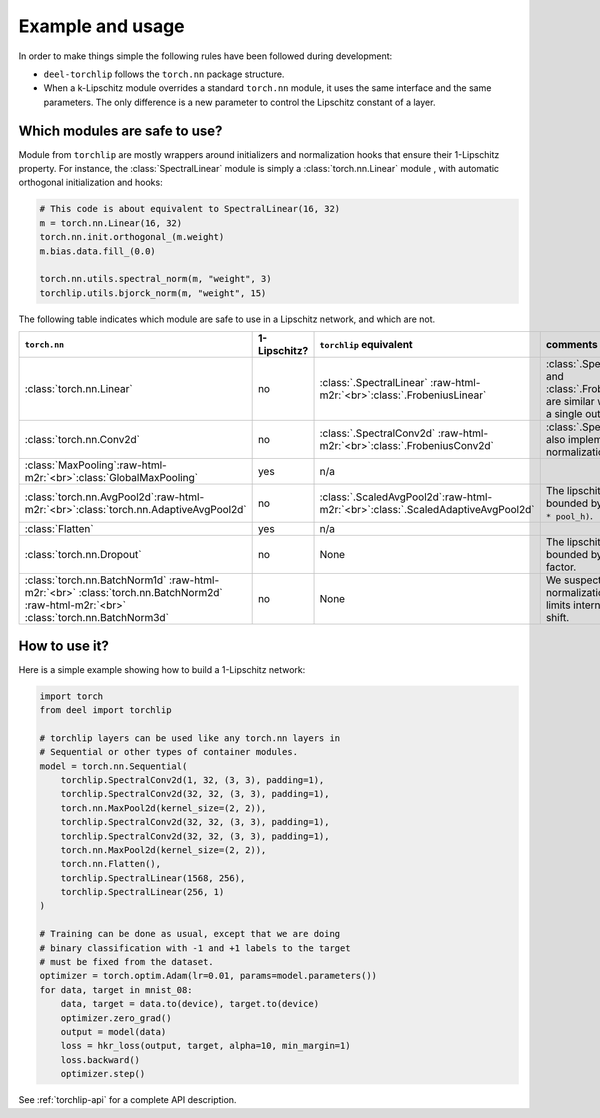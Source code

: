 Example and usage
=================


In order to make things simple the following rules have been followed during development:

* ``deel-torchlip`` follows the ``torch.nn`` package structure.
* When a k-Lipschitz module overrides a standard ``torch.nn`` module, it uses the same
  interface and the same parameters.
  The only difference is a new parameter to control the Lipschitz constant of a layer.

Which modules are safe to use?
------------------------------

Module from ``torchlip`` are mostly wrappers around initializers and normalization hooks
that ensure their 1-Lipschitz property.
For instance, the :class:`SpectralLinear` module is simply a :class:`torch.nn.Linear` module
, with automatic orthogonal initialization and hooks:

.. code-block:: python

    # This code is about equivalent to SpectralLinear(16, 32)
    m = torch.nn.Linear(16, 32)
    torch.nn.init.orthogonal_(m.weight)
    m.bias.data.fill_(0.0)

    torch.nn.utils.spectral_norm(m, "weight", 3)
    torchlip.utils.bjorck_norm(m, "weight", 15)


The following table indicates which module are safe to use in a Lipschitz network, and which are not.

.. role:: raw-html-m2r(raw)
   :format: html

.. list-table::
   :header-rows: 1

   * - ``torch.nn``
     - 1-Lipschitz?
     - ``torchlip`` equivalent
     - comments
   * - :class:`torch.nn.Linear`
     - no
     - :class:`.SpectralLinear` \ :raw-html-m2r:`<br>`\ :class:`.FrobeniusLinear`
     - :class:`.SpectralLinear` and :class:`.FrobeniusLinear` are similar when there is a single output.
   * - :class:`torch.nn.Conv2d`
     - no
     - :class:`.SpectralConv2d` \ :raw-html-m2r:`<br>`\ :class:`.FrobeniusConv2d`
     - :class:`.SpectralConv2d` also implements Björck normalization.
   * - :class:`MaxPooling`\ :raw-html-m2r:`<br>`\ :class:`GlobalMaxPooling`
     - yes
     - n/a
     -
   * - :class:`torch.nn.AvgPool2d`\ :raw-html-m2r:`<br>`\ :class:`torch.nn.AdaptiveAvgPool2d`
     - no
     - :class:`.ScaledAvgPool2d`\ :raw-html-m2r:`<br>`\ :class:`.ScaledAdaptiveAvgPool2d`
     - The lipschitz constant is bounded by ``sqrt(pool_h * pool_h)``.
   * - :class:`Flatten`
     - yes
     - n/a
     -
   * - :class:`torch.nn.Dropout`
     - no
     - None
     - The lipschitz constant is bounded by the dropout factor.
   * - :class:`torch.nn.BatchNorm1d` \ :raw-html-m2r:`<br>` \ :class:`torch.nn.BatchNorm2d` \ :raw-html-m2r:`<br>` \ :class:`torch.nn.BatchNorm3d`
     - no
     - None
     - We suspect that layer normalization already limits internal covariate shift.


How to use it?
--------------

Here is a simple example showing how to build a 1-Lipschitz network:

.. code-block:: python

    import torch
    from deel import torchlip

    # torchlip layers can be used like any torch.nn layers in
    # Sequential or other types of container modules.
    model = torch.nn.Sequential(
        torchlip.SpectralConv2d(1, 32, (3, 3), padding=1),
        torchlip.SpectralConv2d(32, 32, (3, 3), padding=1),
        torch.nn.MaxPool2d(kernel_size=(2, 2)),
        torchlip.SpectralConv2d(32, 32, (3, 3), padding=1),
        torchlip.SpectralConv2d(32, 32, (3, 3), padding=1),
        torch.nn.MaxPool2d(kernel_size=(2, 2)),
        torch.nn.Flatten(),
        torchlip.SpectralLinear(1568, 256),
        torchlip.SpectralLinear(256, 1)
    )

    # Training can be done as usual, except that we are doing
    # binary classification with -1 and +1 labels to the target
    # must be fixed from the dataset.
    optimizer = torch.optim.Adam(lr=0.01, params=model.parameters())
    for data, target in mnist_08:
        data, target = data.to(device), target.to(device)
        optimizer.zero_grad()
        output = model(data)
        loss = hkr_loss(output, target, alpha=10, min_margin=1)
        loss.backward()
        optimizer.step()


See :ref:`torchlip-api` for a complete API description.
